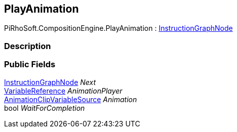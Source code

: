 [#reference/play-animation]

## PlayAnimation

PiRhoSoft.CompositionEngine.PlayAnimation : <<reference/instruction-graph-node.html,InstructionGraphNode>>

### Description

### Public Fields

<<reference/instruction-graph-node.html,InstructionGraphNode>> _Next_::

<<reference/variable-reference.html,VariableReference>> _AnimationPlayer_::

<<reference/animation-clip-variable-source.html,AnimationClipVariableSource>> _Animation_::

bool _WaitForCompletion_::